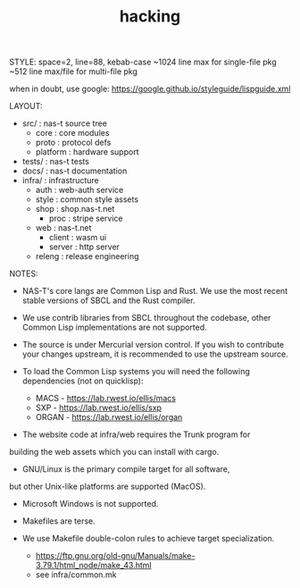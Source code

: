 #+TITLE: hacking
#+OPTIONS: toc:nil num:nil title:nil author:nil
STYLE:
  space=2, line=88, kebab-case
  ~1024 line max for single-file pkg
  ~512 line max/file for multi-file pkg

  when in doubt, use google: https://google.github.io/styleguide/lispguide.xml

LAYOUT:
  - src/     : nas-t source tree
    - core     : core modules
    - proto    : protocol defs
    - platform : hardware support
  - tests/   : nas-t tests
  - docs/    : nas-t documentation
  - infra/   : infrastructure
    - auth     : web-auth service
    - style    : common style assets
    - shop     : shop.nas-t.net
      - proc     : stripe service
    - web      : nas-t.net
      - client   : wasm ui
      - server   : http server
    - releng   : release engineering

NOTES:
  - NAS-T's core langs are Common Lisp and Rust. We use the most recent
    stable versions of SBCL and the Rust compiler.

  - We use contrib libraries from SBCL throughout the codebase,
    other Common Lisp implementations are not supported.

  - The source is under Mercurial version control. If you wish to
    contribute your changes upstream, it is recommended to use the
    upstream source.

  - To load the Common Lisp systems you will need the following
    dependencies (not on quicklisp):
    - MACS  - https://lab.rwest.io/ellis/macs
    - SXP   - https://lab.rwest.io/ellis/sxp
    - ORGAN - https://lab.rwest.io/ellis/organ

  - The website code at infra/web requires the Trunk program for
  building the web assets which you can install with cargo.

  - GNU/Linux is the primary compile target for all software,
  but other Unix-like platforms are supported (MacOS).

  - Microsoft Windows is not supported.

  - Makefiles are terse.

  - We use Makefile double-colon rules to achieve target specialization.
    - https://ftp.gnu.org/old-gnu/Manuals/make-3.79.1/html_node/make_43.html
    - see infra/common.mk
